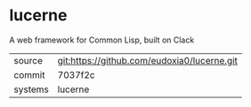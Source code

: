 * lucerne

A web framework for Common Lisp, built on Clack

|---------+---------------------------------------------|
| source  | git:https://github.com/eudoxia0/lucerne.git |
| commit  | 7037f2c                                     |
| systems | lucerne                                     |
|---------+---------------------------------------------|

